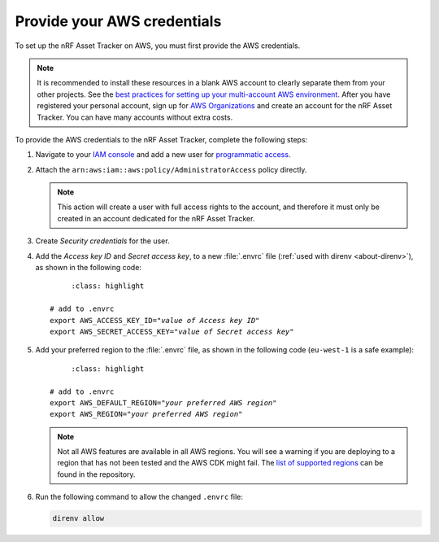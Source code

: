.. _aws-getting-started-aws-credentials:

Provide your AWS credentials
############################

To set up the nRF Asset Tracker on AWS, you must first provide the AWS credentials.

.. note::

   It is recommended to install these resources in a blank AWS account to clearly separate them from your other projects.
   See the `best practices for setting up your multi-account AWS environment <https://aws.amazon.com/organizations/getting-started/best-practices/>`_.
   After you have registered your personal account, sign up for `AWS Organizations <https://aws.amazon.com/organizations/>`_ and create an account for the nRF Asset Tracker.
   You can have many accounts without extra costs.
   
To provide the AWS credentials to the nRF Asset Tracker, complete the following steps:

1.  Navigate to your `IAM console <https://console.aws.amazon.com/iam/home?region=us-east-1#/home>`_ and add a new user for `programmatic access <https://wa.aws.amazon.com/wat.question.SEC_3.en.html>`_.

#.  Attach the ``arn:aws:iam::aws:policy/AdministratorAccess`` policy directly.

    .. note::

       This action will create a user with full access rights to the account, and therefore it must only be created in an account dedicated for the nRF Asset Tracker.

#.  Create *Security credentials* for the user.

#.  Add the *Access key ID* and *Secret access key*, to a new :file:`.envrc` file (:ref:`used with direnv <about-direnv>`), as shown in the following code:

    .. parsed-literal::
	   :class: highlight

      # add to .envrc
      export AWS_ACCESS_KEY_ID="*value of Access key ID*"
      export AWS_SECRET_ACCESS_KEY="*value of Secret access key*"

#.  Add your preferred region to the :file:`.envrc` file, as shown in the following code (``eu-west-1`` is a safe example):

    .. parsed-literal::
	   :class: highlight

      # add to .envrc
      export AWS_DEFAULT_REGION="*your preferred AWS region*"
      export AWS_REGION="*your preferred AWS region*"

    .. note::

       Not all AWS features are available in all AWS regions.
       You will see a warning if you are deploying to a region that has not been tested and the AWS CDK might fail.
       The `list of supported regions <https://github.com/NordicSemiconductor/asset-tracker-cloud-aws-js/blob/b2b020dd9e71a5a42db48bec7f1eea739bc73237/cdk/regions.ts>`_ can be found in the repository.

#.  Run the following command to allow the changed ``.envrc`` file:

    .. code-block:: bash

      direnv allow

